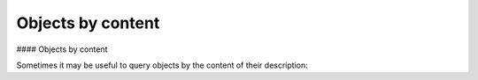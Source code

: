 Objects by content
===============

#### Objects by content

Sometimes it may be useful to query objects by the content of their description:

.. code-block:: python
    from stix2 import Filter

    def get_techniques_by_content(thesrc, content):
        techniques = src.query([ Filter('type', '=', 'attack-pattern') ])
        return list(filter(lambda t: content.lower() in t.description.lower(), techniques))

    # Get all techniques where the string LSASS appears in the description
    get_techniques_by_content(src, 'LSASS')

